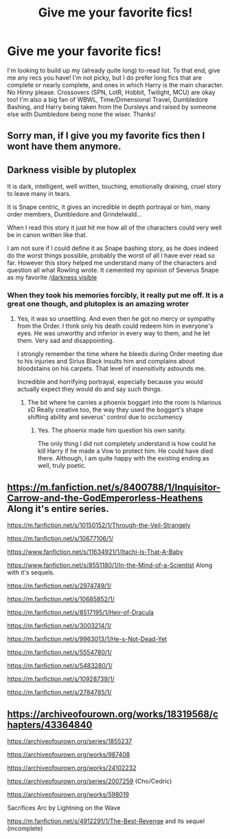 #+TITLE: Give me your favorite fics!

* Give me your favorite fics!
:PROPERTIES:
:Author: Kalliope07
:Score: 2
:DateUnix: 1617064672.0
:DateShort: 2021-Mar-30
:FlairText: Request
:END:
I'm looking to build up my (already quite long) to-read list. To that end, give me any recs you have! I'm not picky, but I do prefer long fics that are complete or nearly complete, and ones in which Harry is the main character. No Hinny please. Crossovers (SPN, LotR, Hobbit, Twilight, MCU) are okay too! I'm also a big fan of WBWL, Time/Dimensional Travel, Dumbledore Bashing, and Harry being taken from the Dursleys and raised by someone else with Dumbledore being none the wiser. Thanks!


** Sorry man, if I give you my favorite fics then I wont have them anymore.
:PROPERTIES:
:Author: Tsubark
:Score: 2
:DateUnix: 1617072327.0
:DateShort: 2021-Mar-30
:END:


** Darkness visible by plutoplex

It is dark, intelligent, well written, touching, emotionally draining, cruel story to leave many in tears.

It is Snape centric, it gives an incredible in depth portrayal or him, many order members, Dumbledore and Grindelwald...

When l read this story it just hit me how all of the characters could very well be in canon written like that.

I am not sure if l could define it as Snape bashing story, as he does indeed do the worst things possible, probably the worst of all l have ever read so far. However this story helped me understand many of the characters and question all what Rowling wrote. It cemented my opinion of Severus Snape as my favorite /[[https://m.fanfiction.net/s/11625127/1/][darkness visible]]
:PROPERTIES:
:Score: 1
:DateUnix: 1617073898.0
:DateShort: 2021-Mar-30
:END:

*** When they took his memories forcibly, it really put me off. It is a great one though, and plutoplex is an amazing wroter
:PROPERTIES:
:Author: nuthins_goodman
:Score: 1
:DateUnix: 1617101360.0
:DateShort: 2021-Mar-30
:END:

**** Yes, it was so unsettling. And even then he got no mercy or sympathy from the Order. I think only his death could redeem him in everyone's eyes. He was unworthy and inferior in every way to them, and he let them. Very sad and disappointing.

I strongly remember the time where he bleeds during Order meeting due to his injuries and Sirius Black insults him and complains about bloodstains on his carpets. That level of insensitivity astounds me.

Incredible and horrifying portrayal, especially because you would actually expect they would do and say such things.
:PROPERTIES:
:Score: 1
:DateUnix: 1617110826.0
:DateShort: 2021-Mar-30
:END:

***** The bit where he carries a phoenix boggart into the room is hilarious xD Really creative too, the way they used the boggart's shape shifting ability and severus' control due to occlumency
:PROPERTIES:
:Author: nuthins_goodman
:Score: 1
:DateUnix: 1617111968.0
:DateShort: 2021-Mar-30
:END:

****** Yes. The phoenix made him question his own sanity.

The only thing l did not completely understand is how could he kill Harry if he made a Vow to protect him. He could have died there. Although, l am quite happy with the existing ending as well, truly poetic.
:PROPERTIES:
:Score: 1
:DateUnix: 1617112204.0
:DateShort: 2021-Mar-30
:END:


** [[https://m.fanfiction.net/s/8400788/1/Inquisitor-Carrow-and-the-GodEmperorless-Heathens]] Along it's entire series.

[[https://m.fanfiction.net/s/10150152/1/Through-the-Veil-Strangely]]

[[https://m.fanfiction.net/s/10677106/1/]]

[[https://www.fanfiction.net/s/11634921/1/Itachi-Is-That-A-Baby]]

[[https://www.fanfiction.net/s/8551180/1/In-the-Mind-of-a-Scientist]] Along with it's sequels.

[[https://m.fanfiction.net/s/2974749/1/]]

[[https://m.fanfiction.net/s/10685852/1/]]

[[https://m.fanfiction.net/s/8517195/1/Heir-of-Dracula]]

[[https://m.fanfiction.net/s/3003214/1/]]

[[https://m.fanfiction.net/s/9963013/1/He-s-Not-Dead-Yet]]

[[https://m.fanfiction.net/s/5554780/1/]]

[[https://m.fanfiction.net/s/5483280/1/]]

[[https://m.fanfiction.net/s/10928739/1/]]

[[https://m.fanfiction.net/s/2784785/1/]]
:PROPERTIES:
:Author: Daemon_Sultan
:Score: 1
:DateUnix: 1617074718.0
:DateShort: 2021-Mar-30
:END:


** [[https://archiveofourown.org/works/18319568/chapters/43364840]]

[[https://archiveofourown.org/series/1855237]]

[[https://archiveofourown.org/works/987408]]

[[https://archiveofourown.org/works/24102232]]

[[https://archiveofourown.org/series/2007259]] (Cho/Cedric)

[[https://archiveofourown.org/works/598019]]

Sacrifices Arc by Lightning on the Wave

[[https://m.fanfiction.net/s/4912291/1/The-Best-Revenge]] and its sequel (incomplete)
:PROPERTIES:
:Author: twinfiresigns14
:Score: 1
:DateUnix: 1617100514.0
:DateShort: 2021-Mar-30
:END:
